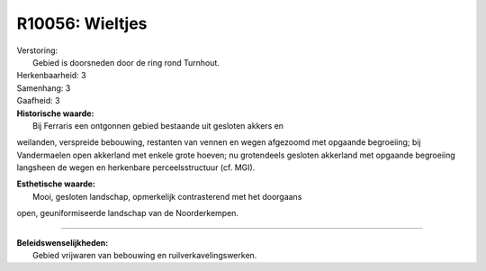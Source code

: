 R10056: Wieltjes
================

| Verstoring:
|  Gebied is doorsneden door de ring rond Turnhout.

| Herkenbaarheid: 3

| Samenhang: 3

| Gaafheid: 3

| **Historische waarde:**
|  Bij Ferraris een ontgonnen gebied bestaande uit gesloten akkers en
weilanden, verspreide bebouwing, restanten van vennen en wegen afgezoomd
met opgaande begroeiing; bij Vandermaelen open akkerland met enkele
grote hoeven; nu grotendeels gesloten akkerland met opgaande begroeiing
langsheen de wegen en herkenbare perceelsstructuur (cf. MGI).

| **Esthetische waarde:**
|  Mooi, gesloten landschap, opmerkelijk contrasterend met het doorgaans
open, geuniformiseerde landschap van de Noorderkempen.

--------------

| **Beleidswenselijkheden:**
|  Gebied vrijwaren van bebouwing en ruilverkavelingswerken.
